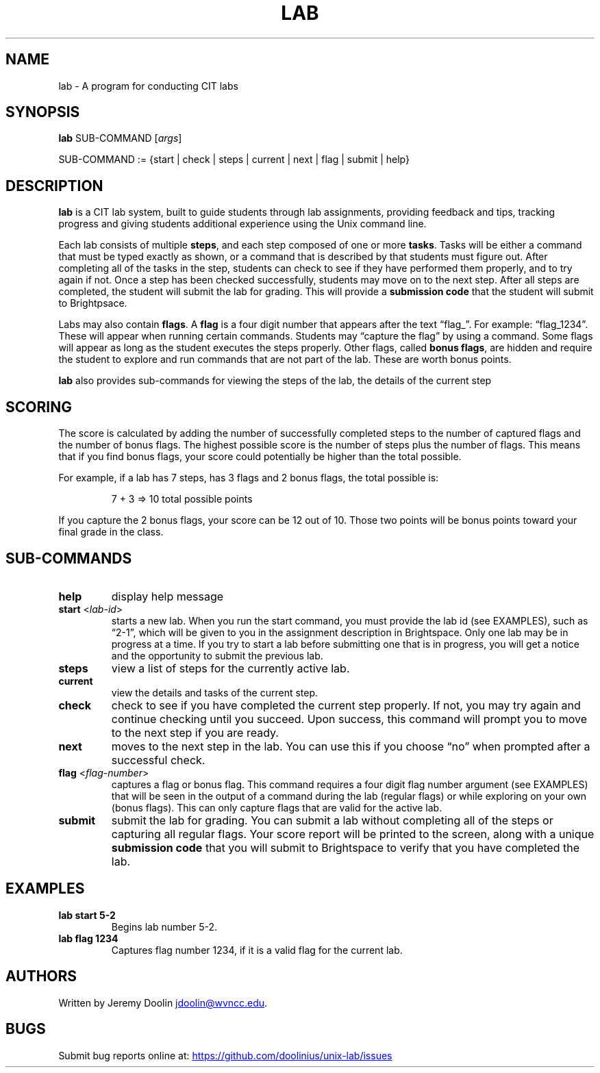 .\" Automatically generated by Pandoc 3.1.11
.\"
.TH "LAB" "1" "January 4, 2024" "lab 1.0.0" "User Manual"
.SH NAME
lab \- A program for conducting CIT labs
.SH SYNOPSIS
\f[B]lab\f[R] SUB\-COMMAND [\f[I]args\f[R]]
.PP
SUB\-COMMAND := {start | check | steps | current | next | flag | submit
| help}
.SH DESCRIPTION
\f[B]lab\f[R] is a CIT lab system, built to guide students through lab
assignments, providing feedback and tips, tracking progress and giving
students additional experience using the Unix command line.
.PP
Each lab consists of multiple \f[B]steps\f[R], and each step composed of
one or more \f[B]tasks\f[R].
Tasks will be either a command that must be typed exactly as shown, or a
command that is described by that students must figure out.
After completing all of the tasks in the step, students can check to see
if they have performed them properly, and to try again if not.
Once a step has been checked successfully, students may move on to the
next step.
After all steps are completed, the student will submit the lab for
grading.
This will provide a \f[B]submission code\f[R] that the student will
submit to Brightpsace.
.PP
Labs may also contain \f[B]flags\f[R].
A \f[B]flag\f[R] is a four digit number that appears after the text
\[lq]flag_\[rq].
For example: \[lq]flag_1234\[rq].
These will appear when running certain commands.
Students may \[lq]capture the flag\[rq] by using a command.
Some flags will appear as long as the student executes the steps
properly.
Other flags, called \f[B]bonus flags\f[R], are hidden and require the
student to explore and run commands that are not part of the lab.
These are worth bonus points.
.PP
\f[B]lab\f[R] also provides sub\-commands for viewing the steps of the
lab, the details of the current step
.SH SCORING
The score is calculated by adding the number of successfully completed
steps to the number of captured flags and the number of bonus flags.
The highest possible score is the number of steps plus the number of
flags.
This means that if you find bonus flags, your score could potentially be
higher than the total possible.
.PP
For example, if a lab has 7 steps, has 3 flags and 2 bonus flags, the
total possible is:
.IP
.EX
7 + 3 => 10 total possible points
.EE
.PP
If you capture the 2 bonus flags, your score can be 12 out of 10.
Those two points will be bonus points toward your final grade in the
class.
.SH SUB\-COMMANDS
.TP
\f[B]help\f[R]
display help message
.TP
\f[B]start\f[R] <\f[I]lab\-id\f[R]>
starts a new lab.
When you run the start command, you must provide the lab id (see
EXAMPLES), such as \[lq]2\-1\[rq], which will be given to you in the
assignment description in Brightspace.
Only one lab may be in progress at a time.
If you try to start a lab before submitting one that is in progress, you
will get a notice and the opportunity to submit the previous lab.
.TP
\f[B]steps\f[R]
view a list of steps for the currently active lab.
.TP
\f[B]current\f[R]
view the details and tasks of the current step.
.TP
\f[B]check\f[R]
check to see if you have completed the current step properly.
If not, you may try again and continue checking until you succeed.
Upon success, this command will prompt you to move to the next step if
you are ready.
.TP
\f[B]next\f[R]
moves to the next step in the lab.
You can use this if you choose \[lq]no\[rq] when prompted after a
successful check.
.TP
\f[B]flag\f[R] <\f[I]flag\-number\f[R]>
captures a flag or bonus flag.
This command requires a four digit flag number argument (see EXAMPLES)
that will be seen in the output of a command during the lab (regular
flags) or while exploring on your own (bonus flags).
This can only capture flags that are valid for the active lab.
.TP
\f[B]submit\f[R]
submit the lab for grading.
You can submit a lab without completing all of the steps or capturing
all regular flags.
Your score report will be printed to the screen, along with a unique
\f[B]submission code\f[R] that you will submit to Brightspace to verify
that you have completed the lab.
.SH EXAMPLES
.TP
\f[B]lab start 5\-2\f[R]
Begins lab number 5\-2.
.TP
\f[B]lab flag 1234\f[R]
Captures flag number 1234, if it is a valid flag for the current lab.
.SH AUTHORS
Written by Jeremy Doolin \c
.MT jdoolin@wvncc.edu
.ME \c
\&.
.SH BUGS
Submit bug reports online at: \c
.UR https://github.com/doolinius/unix-lab/issues
.UE \c

